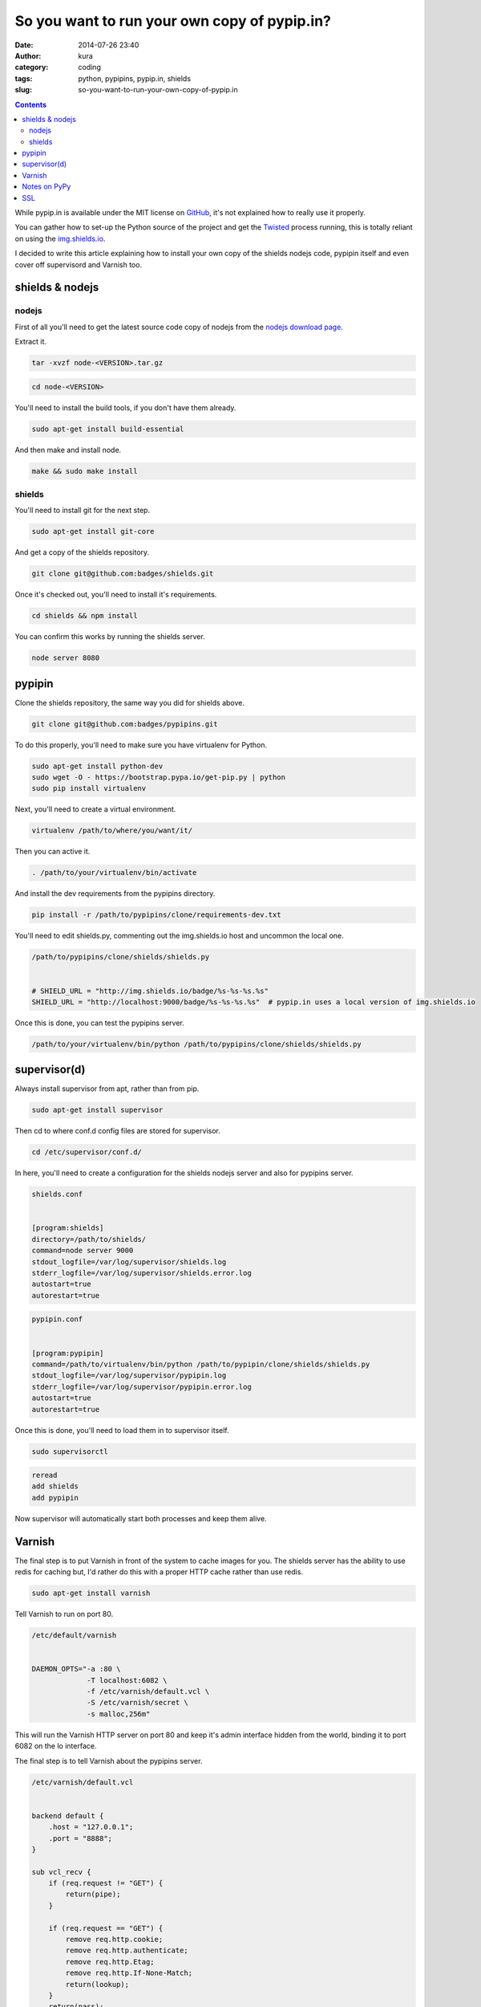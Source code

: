 So you want to run your own copy of pypip.in?
#############################################
:date: 2014-07-26 23:40
:author: kura
:category: coding
:tags: python, pypipins, pypip.in, shields
:slug: so-you-want-to-run-your-own-copy-of-pypip.in

.. contents::
    :backlinks: none

While pypip.in is available under the MIT license on `GitHub
<https://github.com/badges/pypipins>`_, it's not explained how to really use it
properly.

You can gather how to set-up the Python source of the project and get the
`Twisted <https://twistedmatrix.com>`_ process running, this is totally reliant
on using the `img.shields.io <https://img.shields.io>`_.

I decided to write this article explaining how to install your own copy of the
shields nodejs code, pypipin itself and even cover off supervisord and Varnish
too.

shields & nodejs
================

nodejs
------

First of all you'll need to get the latest source code copy of nodejs from the
`nodejs download page <http://nodejs.org/download/>`_.

Extract it.

.. code:: bash

    tar -xvzf node-<VERSION>.tar.gz

.. code:: bash

    cd node-<VERSION>

You'll need to install the build tools, if you don't have them already.

.. code:: bash

    sudo apt-get install build-essential

And then make and install node.

.. code:: bash

    make && sudo make install

shields
-------

You'll need to install git for the next step.

.. code:: bash

    sudo apt-get install git-core

And get a copy of the shields repository.

.. code:: bash

    git clone git@github.com:badges/shields.git

Once it's checked out, you'll need to install it's requirements.

.. code:: bash

    cd shields && npm install

You can confirm this works by running the shields server.

.. code:: bash

    node server 8080

pypipin
=======

Clone the shields repository, the same way you did for shields above.

.. code:: bash

    git clone git@github.com:badges/pypipins.git

To do this properly, you'll need to make sure you have virtualenv for Python.

.. code:: bash

    sudo apt-get install python-dev
    sudo wget -O - https://bootstrap.pypa.io/get-pip.py | python
    sudo pip install virtualenv

Next, you'll need to create a virtual environment.

.. code:: bash

    virtualenv /path/to/where/you/want/it/

Then you can active it.

.. code:: bash

    . /path/to/your/virtualenv/bin/activate

And install the dev requirements from the pypipins directory.

.. code:: bash

    pip install -r /path/to/pypipins/clone/requirements-dev.txt

You'll need to edit shields.py, commenting out the img.shields.io host and
uncommon the local one.

.. code:: python

    /path/to/pypipins/clone/shields/shields.py


    # SHIELD_URL = "http://img.shields.io/badge/%s-%s-%s.%s"
    SHIELD_URL = "http://localhost:9000/badge/%s-%s-%s.%s"  # pypip.in uses a local version of img.shields.io

Once this is done, you can test the pypipins server.

.. code:: bash

    /path/to/your/virtualenv/bin/python /path/to/pypipins/clone/shields/shields.py

supervisor(d)
=============

Always install supervisor from apt, rather than from pip.

.. code:: bash

    sudo apt-get install supervisor

Then cd to where conf.d config files are stored for supervisor.

.. code:: bash

    cd /etc/supervisor/conf.d/

In here, you'll need to create a configuration for the shields nodejs server
and also for pypipins server.

.. code::

    shields.conf


    [program:shields]
    directory=/path/to/shields/
    command=node server 9000
    stdout_logfile=/var/log/supervisor/shields.log
    stderr_logfile=/var/log/supervisor/shields.error.log
    autostart=true
    autorestart=true

.. code::

    pypipin.conf


    [program:pypipin]
    command=/path/to/virtualenv/bin/python /path/to/pypipin/clone/shields/shields.py
    stdout_logfile=/var/log/supervisor/pypipin.log
    stderr_logfile=/var/log/supervisor/pypipin.error.log
    autostart=true
    autorestart=true

Once this is done, you'll need to load them in to supervisor itself.

.. code:: bash

    sudo supervisorctl

.. code::

    reread
    add shields
    add pypipin

Now supervisor will automatically start both processes and keep them alive.

Varnish
=======

The final step is to put Varnish in front of the system to cache images for you.
The shields server has the ability to use redis for caching but, I'd rather do
this with a proper HTTP cache rather than use redis.

.. code:: bash

    sudo apt-get install varnish

Tell Varnish to run on port 80.

.. code::

    /etc/default/varnish


    DAEMON_OPTS="-a :80 \
                 -T localhost:6082 \
                 -f /etc/varnish/default.vcl \
                 -S /etc/varnish/secret \
                 -s malloc,256m"

This will run the Varnish HTTP server on port 80 and keep it's admin interface
hidden from the world, binding it to port 6082 on the lo interface.

The final step is to tell Varnish about the pypipins server.

.. code::

    /etc/varnish/default.vcl


    backend default {
        .host = "127.0.0.1";
        .port = "8888";
    }

    sub vcl_recv {
        if (req.request != "GET") {
            return(pipe);
        }

        if (req.request == "GET") {
            remove req.http.cookie;
            remove req.http.authenticate;
            remove req.http.Etag;
            remove req.http.If-None-Match;
            return(lookup);
        }
        return(pass);
    }

    sub vcl_fetch {
        if (beresp.status >= 300) {
            return(hit_for_pass);
        }

        set beresp.ttl = 1h;
        set beresp.grace = 6h;
        unset beresp.http.Set-Sookie;
        unset beresp.http.Etag;
        unset beresp.http.Cache-Control;
        set beresp.http.Cache-Control = "no-cache";
        return (deliver);
    }

    sub vcl_deliver {
          if (obj.hits > 0) {
                set resp.http.X-Cache = "HIT";
                set resp.http.X-Cache-Hits = obj.hits;
          } else {
                set resp.http.X-Cache = "MISS";
          }
    }

All done, restart Varnish.

.. code:: bash

    sudo /etc/init.d/varnish restart

You'll be able to go to `http://yourserver.tld/download/<PACKAGE>/badge.svg
<http://yourserver.tld/download/PACKAGE/badge.svg>`_ and everything should be
working as expected.

Notes on PyPy
=============

I personally use PyPy for running the pypipins server because, it's a long
running process and PyPy speeds it up wonderfully.

If you're using Debian 7, the latest version of PyPy as of writing is 2.3.1 and
requires libffi6, if you're using one of the prebuilt binaries. libffi6 is only
available in Jessie which is currently in testing.

You can either use an older version of PyPy or, backport libffi6 from Jessie.

.. code::

    /etc/apt/sources.list


    deb ftp://ftp.debian.org/debian/ jessie main

.. code::

    /etc/apt/preferences.d/jessie


    Package: *
    Pin: release a=wheezy
    Pin-Priority: 900

    Package: libffi*
    Pin: release a=jessie
    Pin-Priority: 910

This will keep all packages pinned to wheezy except libffi+wildcard, which will
be pulled from Jessie.

You can then simply install libffi6 from Jessie.

.. code:: bash

    sudo apt-get update
    sudo apt-get -u install libffi6/jessie

SSL
===

If you want to use SSL with your shields, you'll need to install nginx in front
of Varnish.

So instead of running Varnish on port 80, as shown above. Put it on a different
port, install and use nginx as you would for any other website and simply proxy
all requests back to Varnish.
